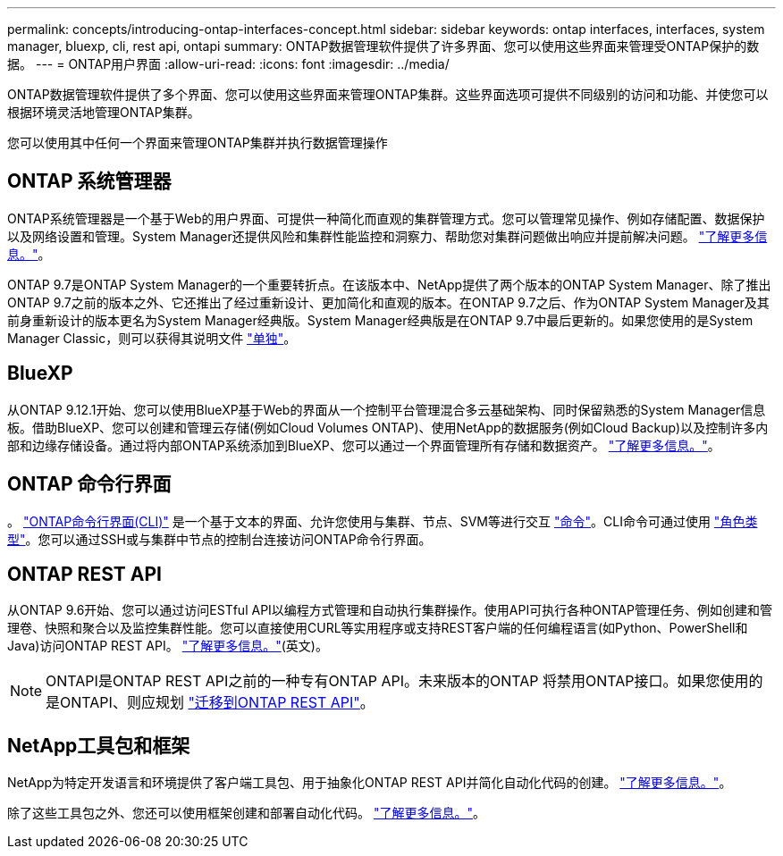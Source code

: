 ---
permalink: concepts/introducing-ontap-interfaces-concept.html 
sidebar: sidebar 
keywords: ontap interfaces, interfaces, system manager, bluexp, cli, rest api, ontapi 
summary: ONTAP数据管理软件提供了许多界面、您可以使用这些界面来管理受ONTAP保护的数据。 
---
= ONTAP用户界面
:allow-uri-read: 
:icons: font
:imagesdir: ../media/


[role="lead"]
ONTAP数据管理软件提供了多个界面、您可以使用这些界面来管理ONTAP集群。这些界面选项可提供不同级别的访问和功能、并使您可以根据环境灵活地管理ONTAP集群。

您可以使用其中任何一个界面来管理ONTAP集群并执行数据管理操作



== ONTAP 系统管理器

ONTAP系统管理器是一个基于Web的用户界面、可提供一种简化而直观的集群管理方式。您可以管理常见操作、例如存储配置、数据保护以及网络设置和管理。System Manager还提供风险和集群性能监控和洞察力、帮助您对集群问题做出响应并提前解决问题。 link:../concept_administration_overview.html["了解更多信息。"]。

ONTAP 9.7是ONTAP System Manager的一个重要转折点。在该版本中、NetApp提供了两个版本的ONTAP System Manager、除了推出ONTAP 9.7之前的版本之外、它还推出了经过重新设计、更加简化和直观的版本。在ONTAP 9.7之后、作为ONTAP System Manager及其前身重新设计的版本更名为System Manager经典版。System Manager经典版是在ONTAP 9.7中最后更新的。如果您使用的是System Manager Classic，则可以获得其说明文件 https://docs.netapp.com/us-en/ontap-system-manager-classic/index.html["单独"^]。



== BlueXP

从ONTAP 9.12.1开始、您可以使用BlueXP基于Web的界面从一个控制平台管理混合多云基础架构、同时保留熟悉的System Manager信息板。借助BlueXP、您可以创建和管理云存储(例如Cloud Volumes ONTAP)、使用NetApp的数据服务(例如Cloud Backup)以及控制许多内部和边缘存储设备。通过将内部ONTAP系统添加到BlueXP、您可以通过一个界面管理所有存储和数据资产。 https://docs.netapp.com/us-en/bluexp-family/["了解更多信息。"^]。



== ONTAP 命令行界面

。 link:../system-admin/index.html["ONTAP命令行界面(CLI)"] 是一个基于文本的界面、允许您使用与集群、节点、SVM等进行交互 link:../concepts/manual-pages.html["命令"]。CLI命令可通过使用 link:../system-admin/cluster-svm-administrators-concept.html["角色类型"]。您可以通过SSH或与集群中节点的控制台连接访问ONTAP命令行界面。



== ONTAP REST API

从ONTAP 9.6开始、您可以通过访问ESTful API以编程方式管理和自动执行集群操作。使用API可执行各种ONTAP管理任务、例如创建和管理卷、快照和聚合以及监控集群性能。您可以直接使用CURL等实用程序或支持REST客户端的任何编程语言(如Python、PowerShell和Java)访问ONTAP REST API。 https://docs.netapp.com/us-en/ontap-automation/get-started/ontap_automation_options.html["了解更多信息。"^](英文)。


NOTE: ONTAPI是ONTAP REST API之前的一种专有ONTAP API。未来版本的ONTAP 将禁用ONTAP接口。如果您使用的是ONTAPI、则应规划 https://docs.netapp.com/us-en/ontap-automation/migrate/ontapi_disablement.html["迁移到ONTAP REST API"^]。



== NetApp工具包和框架

NetApp为特定开发语言和环境提供了客户端工具包、用于抽象化ONTAP REST API并简化自动化代码的创建。
https://docs.netapp.com/us-en/ontap-automation/get-started/ontap_automation_options.html#client-software-toolkits["了解更多信息。"^]。

除了这些工具包之外、您还可以使用框架创建和部署自动化代码。 https://docs.netapp.com/us-en/ontap-automation/get-started/ontap_automation_options.html#automation-frameworks["了解更多信息。"^]。
